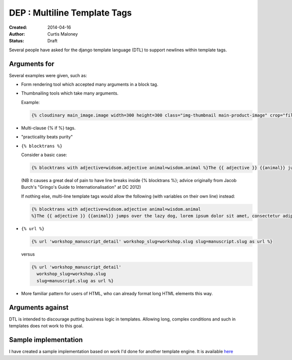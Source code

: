 DEP : Multiline Template Tags
=============================

:Created: 2014-04-16
:Author: Curtis Maloney
:Status: Draft

Several people have asked for the django template language (DTL) to support newlines within template tags.

Arguments for
-------------

Several examples were given, such as:

- Form rendering tool which accepted many arguments in a block tag.
- Thumbnailing tools which take many arguments.

  Example:

  .. code-block:: html

    {% cloudinary main_image.image width=300 height=300 class="img-thumbnail main-product-image" crop="fill" gravity="face" effect="sepia" %}

- Multi-clause {% if %} tags.
- "practicality beats purity"
- ``{% blocktrans %}``

  Consider a basic case:

  .. code-block:: html

    {% blocktrans with adjective=widsom.adjective animal=wisdom.animal %}The {{ adjective }} {{animal}} jumps over the lazy dog, lorem ipsum dolor sit amet, consectetur adipisicing elit, sed do eiusmod tempor incididunt ut labore et dolore magna aliqua."{% endblocktrans %}

  (NB it causes a great deal of pain to have line breaks inside {% blocktrans %}; advice originally from Jacob Burch's "Gringo's Guide to Internationalisation" at DC 2012)

  If nothing else, multi-line template tags would allow the following (with variables on their own line) instead:

  .. code-block:: html

    {% blocktrans with adjective=widsom.adjective animal=wisdom.animal 
    %}The {{ adjective }} {{animal}} jumps over the lazy dog, lorem ipsum dolor sit amet, consectetur adipisicing elit, sed do eiusmod tempor incididunt ut labore et dolore magna aliqua."{% endblocktrans %}

- ``{% url %}``

  .. code-block:: html

    {% url 'workshop_manuscript_detail' workshop_slug=workshop.slug slug=manuscript.slug as url %}

  versus

  .. code-block:: html

    {% url 'workshop_manuscript_detail' 
      workshop_slug=workshop.slug 
      slug=manuscript.slug as url %}

- More familiar pattern for users of HTML, who can already format long HTML elements this way.

Arguments against
-----------------

DTL is intended to discourage putting business logic in templates. Allowing long,
complex conditions and such in templates does not work to this goal.

Sample implementation
---------------------

I have created a sample implementation based on work I'd done for another 
template engine.  It is available `here <https://github.com/funkybob/django/compare/multiline-templates>`_
